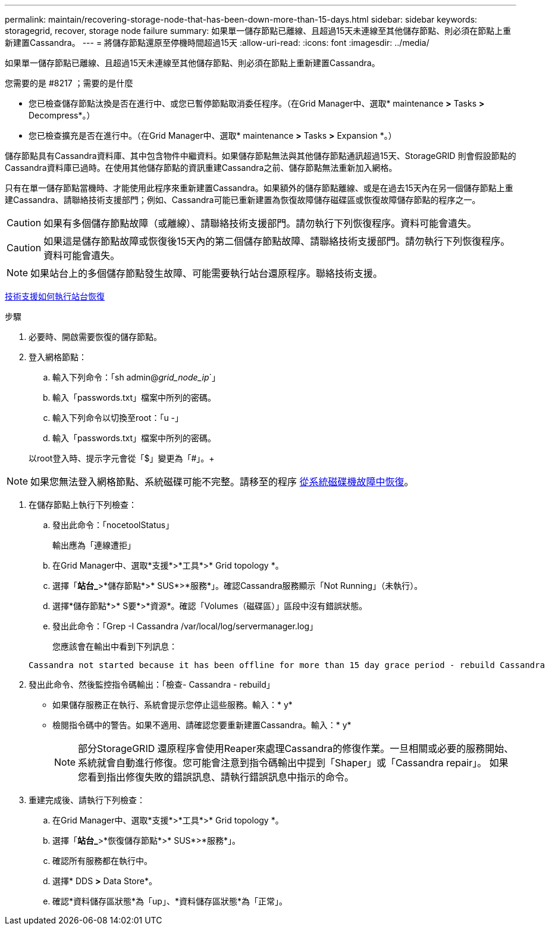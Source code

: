 ---
permalink: maintain/recovering-storage-node-that-has-been-down-more-than-15-days.html 
sidebar: sidebar 
keywords: storagegrid, recover, storage node failure 
summary: 如果單一儲存節點已離線、且超過15天未連線至其他儲存節點、則必須在節點上重新建置Cassandra。 
---
= 將儲存節點還原至停機時間超過15天
:allow-uri-read: 
:icons: font
:imagesdir: ../media/


[role="lead"]
如果單一儲存節點已離線、且超過15天未連線至其他儲存節點、則必須在節點上重新建置Cassandra。

.您需要的是 #8217 ；需要的是什麼
* 您已檢查儲存節點汰換是否在進行中、或您已暫停節點取消委任程序。（在Grid Manager中、選取* maintenance *>* Tasks *>* Decompress*。）
* 您已檢查擴充是否在進行中。（在Grid Manager中、選取* maintenance *>* Tasks *>* Expansion *。）


儲存節點具有Cassandra資料庫、其中包含物件中繼資料。如果儲存節點無法與其他儲存節點通訊超過15天、StorageGRID 則會假設節點的Cassandra資料庫已過時。在使用其他儲存節點的資訊重建Cassandra之前、儲存節點無法重新加入網格。

只有在單一儲存節點當機時、才能使用此程序來重新建置Cassandra。如果額外的儲存節點離線、或是在過去15天內在另一個儲存節點上重建Cassandra、請聯絡技術支援部門；例如、Cassandra可能已重新建置為恢復故障儲存磁碟區或恢復故障儲存節點的程序之一。


CAUTION: 如果有多個儲存節點故障（或離線）、請聯絡技術支援部門。請勿執行下列恢復程序。資料可能會遺失。


CAUTION: 如果這是儲存節點故障或恢復後15天內的第二個儲存節點故障、請聯絡技術支援部門。請勿執行下列恢復程序。資料可能會遺失。


NOTE: 如果站台上的多個儲存節點發生故障、可能需要執行站台還原程序。聯絡技術支援。

xref:how-site-recovery-is-performed-by-technical-support.adoc[技術支援如何執行站台恢復]

.步驟
. 必要時、開啟需要恢復的儲存節點。
. 登入網格節點：
+
.. 輸入下列命令：「sh admin@_grid_node_ip_`」
.. 輸入「passwords.txt」檔案中所列的密碼。
.. 輸入下列命令以切換至root：「u -」
.. 輸入「passwords.txt」檔案中所列的密碼。


+
以root登入時、提示字元會從「$」變更為「#」。+




NOTE: 如果您無法登入網格節點、系統磁碟可能不完整。請移至的程序 xref:recovering-from-system-drive-failure.adoc[從系統磁碟機故障中恢復]。

. 在儲存節點上執行下列檢查：
+
.. 發出此命令：「nocetoolStatus」
+
輸出應為「連線遭拒」

.. 在Grid Manager中、選取*支援*>*工具*>* Grid topology *。
.. 選擇「*站台_*>*儲存節點*>* SUS*>*服務*」。確認Cassandra服務顯示「Not Running」（未執行）。
.. 選擇*儲存節點*>* S要*>*資源*。確認「Volumes（磁碟區）」區段中沒有錯誤狀態。
.. 發出此命令：「Grep -I Cassandra /var/local/log/servermanager.log」
+
您應該會在輸出中看到下列訊息：

+
[listing]
----
Cassandra not started because it has been offline for more than 15 day grace period - rebuild Cassandra
----


. 發出此命令、然後監控指令碼輸出：「檢查- Cassandra - rebuild」
+
** 如果儲存服務正在執行、系統會提示您停止這些服務。輸入：* y*
** 檢閱指令碼中的警告。如果不適用、請確認您要重新建置Cassandra。輸入：* y*
+

NOTE: 部分StorageGRID 還原程序會使用Reaper來處理Cassandra的修復作業。一旦相關或必要的服務開始、系統就會自動進行修復。您可能會注意到指令碼輸出中提到「Shaper」或「Cassandra repair」。 如果您看到指出修復失敗的錯誤訊息、請執行錯誤訊息中指示的命令。



. 重建完成後、請執行下列檢查：
+
.. 在Grid Manager中、選取*支援*>*工具*>* Grid topology *。
.. 選擇「*站台_*>*恢復儲存節點*>* SUS*>*服務*」。
.. 確認所有服務都在執行中。
.. 選擇* DDS *>* Data Store*。
.. 確認*資料儲存區狀態*為「up」、*資料儲存區狀態*為「正常」。



